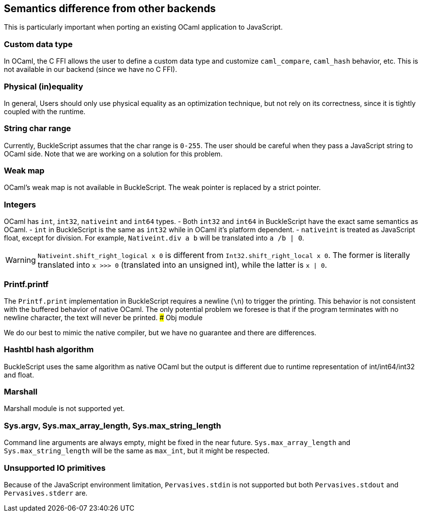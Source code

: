 
## Semantics difference from other backends

This is particularly important when porting an existing OCaml
application to JavaScript.


### Custom data type

In OCaml, the C FFI allows the user to define a custom data type and
customize `caml_compare`, `caml_hash` behavior, etc. This is not
available in our backend (since we have no C FFI).


### Physical (in)equality

In general, Users should only use physical equality as an optimization
technique, but not rely on its correctness, since it is tightly coupled
with the runtime.


### String char range


Currently, BuckleScript assumes that the char range is `0-255`. The user
should be careful when they pass a JavaScript string to OCaml side. Note
that we are working on a solution for this problem.


### Weak map

OCaml's weak map is not available in BuckleScript. The weak pointer is
replaced by a strict pointer.


### Integers

OCaml has `int`, `int32`, `nativeint` and `int64` types.
- Both `int32` and `int64` in BuckleScript have the exact same semantics as OCaml.
- `int` in BuckleScript is the same as `int32` while in OCaml it's platform dependent.
- `nativeint` is treated as JavaScript float, except for division.
  For example, `Nativeint.div a b` will be translated into `a /b | 0`.

[WARNING]
=======
`Nativeint.shift_right_logical x 0` is different from
`Int32.shift_right_local x 0`. The former is literally translated into
`x >>> 0` (translated into an unsigned int), while the latter is
`x | 0`.
=======

### Printf.printf

The `Printf.print` implementation in BuckleScript requires a newline
(`\n`) to trigger the printing. This behavior is not consistent with the
buffered behavior of native OCaml. The only potential problem we foresee
is that if the program terminates with no newline character, the text
will never be printed.
### Obj module

We do our best to mimic the native compiler, but we have no guarantee
and there are differences.

### Hashtbl hash algorithm

BuckleScript uses the same algorithm as native OCaml but the output is
different due to runtime representation of int/int64/int32 and float.

### Marshall
Marshall module is not supported yet.

### Sys.argv, Sys.max_array_length, Sys.max_string_length
Command line arguments are always empty,
might be fixed in the near future.
`Sys.max_array_length` and `Sys.max_string_length` will be the same as
`max_int`, but it might be respected.

### Unsupported IO primitives
Because of the JavaScript environment limitation, `Pervasives.stdin` is
not supported but both `Pervasives.stdout` and `Pervasives.stderr` are.
